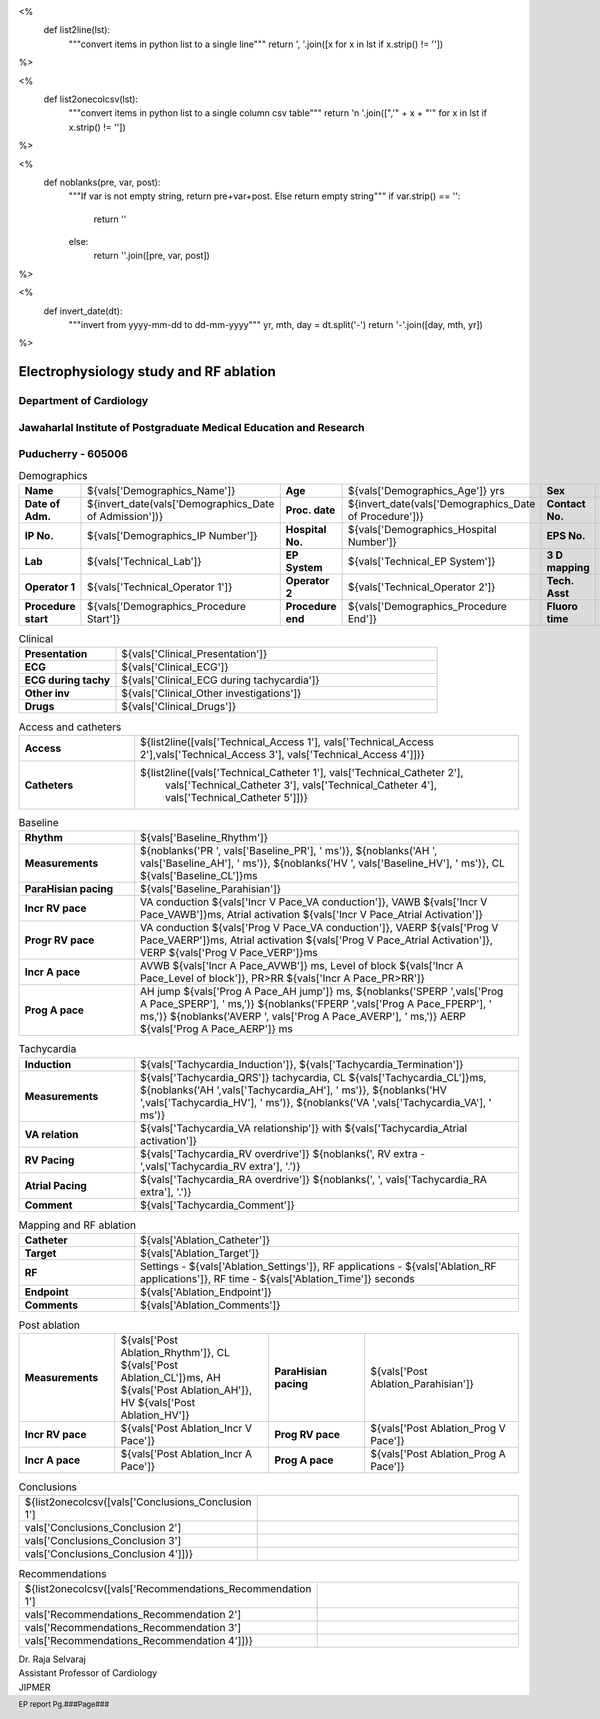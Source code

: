 

<%
    def list2line(lst):
        """convert items in python list to a single line"""
	return ', '.join([x for x in lst if x.strip() != ''])	
%>


<%
    def list2onecolcsv(lst):
        """convert items in python list to a single column csv table"""
	return '\n    '.join([",'" + x + "'" for x in lst if x.strip() != ''])	
%>


<%
    def noblanks(pre, var, post):
        """If var is not empty string, return pre+var+post.
	Else return empty string"""
	if var.strip() == '':
            return ''
	else:
	    return ''.join([pre, var, post])
%>

<%
    def invert_date(dt):
        """invert from yyyy-mm-dd to dd-mm-yyyy"""
	yr, mth, day = dt.split('-')
	return '-'.join([day, mth, yr])
%>	


|jipmer|  Electrophysiology study and RF ablation
=================================================

Department of Cardiology
------------------------

Jawaharlal Institute of Postgraduate Medical Education and Research
--------------------------------------------------------------------

Puducherry - 605006
-------------------

.. csv-table:: Demographics

          "**Name**", "${vals['Demographics_Name']}", "**Age**", "${vals['Demographics_Age']} yrs", "**Sex**", "${vals['Demographics_Sex']}"
	  "**Date of Adm.**", "${invert_date(vals['Demographics_Date of Admission'])}", "**Proc. date**", "${invert_date(vals['Demographics_Date of Procedure'])}", "**Contact No.**", "${vals['Demographics_Contact number']}"
	  "**IP No.**", "${vals['Demographics_IP Number']}", "**Hospital No.**", "${vals['Demographics_Hospital Number']}", "**EPS No.**", "${vals['Demographics_EPS Number']}"
	  "**Lab**", "${vals['Technical_Lab']}", "**EP System**", "${vals['Technical_EP System']}", "**3 D mapping**", "${vals['Technical_3D Mapping']}"
	  "**Operator 1**", "${vals['Technical_Operator 1']}", "**Operator 2**", "${vals['Technical_Operator 2']}", "**Tech. Asst**", "${vals['Technical_Technical Assistant']}"
	  "**Procedure start**", "${vals['Demographics_Procedure Start']}", "**Procedure end**", "${vals['Demographics_Procedure End']}", "**Fluoro time**", "${vals['Demographics_Fluoro time']} mins"

.. csv-table:: Clinical
   :widths: 3, 10

    "**Presentation**", "${vals['Clinical_Presentation']}"
    "**ECG**", "${vals['Clinical_ECG']}"
    "**ECG during tachy**", "${vals['Clinical_ECG during tachycardia']}"
    "**Other inv**", "${vals['Clinical_Other investigations']}"
    "**Drugs**", "${vals['Clinical_Drugs']}"

.. csv-table:: Investigations

   "**Hb**", "${vals['Investigations_Hb']} gms/dl", "**Bld Sugar**", "${vals['Investigations_Bld Sugar']} mg/dl", "**Bld Urea**", "${vals['Investigations_Bld Urea']} mg/dl"
   "**Se Creatinine**", "${vals['Investigations_Se Creat']},  "**HIV**", "${vals['Investigations_HIV']}", "**HBsAg**", "${vals['Investigations_HBsAg']}"
    

.. csv-table:: Access and catheters
   :widths: 3, 10

    "**Access**", "${list2line([vals['Technical_Access 1'], vals['Technical_Access 2'],vals['Technical_Access 3'], vals['Technical_Access 4']])}"
    "**Catheters**", "${list2line([vals['Technical_Catheter 1'], vals['Technical_Catheter 2'],
                                   vals['Technical_Catheter 3'], vals['Technical_Catheter 4'],
				   vals['Technical_Catheter 5']])}"


.. csv-table:: Baseline
   :widths: 3, 10

   "**Rhythm**", "${vals['Baseline_Rhythm']}"
   "**Measurements**", "${noblanks('PR ', vals['Baseline_PR'], ' ms')}, ${noblanks('AH ', vals['Baseline_AH'], ' ms')}, ${noblanks('HV ', vals['Baseline_HV'], ' ms')}, CL ${vals['Baseline_CL']}ms"
   "**ParaHisian pacing**", "${vals['Baseline_Parahisian']}"
   "**Incr RV pace**", "VA conduction ${vals['Incr V Pace_VA conduction']}, VAWB ${vals['Incr V Pace_VAWB']}ms, Atrial activation ${vals['Incr V Pace_Atrial Activation']}"
   "**Progr RV pace**", "VA conduction ${vals['Prog V Pace_VA conduction']}, VAERP ${vals['Prog V Pace_VAERP']}ms, Atrial activation ${vals['Prog V Pace_Atrial Activation']}, VERP ${vals['Prog V Pace_VERP']}ms"
    "**Incr A pace**", "AVWB ${vals['Incr A Pace_AVWB']} ms, Level of block ${vals['Incr A Pace_Level of block']}, PR>RR ${vals['Incr A Pace_PR>RR']}"
    "**Prog A pace**", "AH jump ${vals['Prog A Pace_AH jump']} ms, ${noblanks('SPERP ',vals['Prog A Pace_SPERP'], ' ms,')} ${noblanks('FPERP ',vals['Prog A Pace_FPERP'], ' ms,')} ${noblanks('AVERP ', vals['Prog A Pace_AVERP'], ' ms,')} AERP ${vals['Prog A Pace_AERP']} ms"


.. csv-table:: Tachycardia
   :widths: 3, 10

    "**Induction**", "${vals['Tachycardia_Induction']}, ${vals['Tachycardia_Termination']}"
    "**Measurements**", "${vals['Tachycardia_QRS']} tachycardia, CL ${vals['Tachycardia_CL']}ms, ${noblanks('AH ',vals['Tachycardia_AH'], ' ms')}, ${noblanks('HV ',vals['Tachycardia_HV'], ' ms')}, ${noblanks('VA ',vals['Tachycardia_VA'], ' ms')}"
    "**VA relation**", "${vals['Tachycardia_VA relationship']} with ${vals['Tachycardia_Atrial activation']}"
    "**RV Pacing**", "${vals['Tachycardia_RV overdrive']} ${noblanks(', RV extra - ',vals['Tachycardia_RV extra'], '.')}"
    "**Atrial Pacing**", "${vals['Tachycardia_RA overdrive']} ${noblanks(', ', vals['Tachycardia_RA extra'], '.')}"
    "**Comment**", "${vals['Tachycardia_Comment']}"



.. csv-table:: Mapping and RF ablation
    :widths: 3, 10

    "**Catheter**", "${vals['Ablation_Catheter']}"
    "**Target**", "${vals['Ablation_Target']}"
    "**RF**", "Settings - ${vals['Ablation_Settings']}, RF applications - ${vals['Ablation_RF applications']}, RF time - ${vals['Ablation_Time']} seconds"
    "**Endpoint**", "${vals['Ablation_Endpoint']}"
    "**Comments**", "${vals['Ablation_Comments']}"


.. csv-table:: Post ablation
   :widths: 5, 8, 5, 8

      "**Measurements**", "${vals['Post Ablation_Rhythm']}, CL ${vals['Post Ablation_CL']}ms, AH ${vals['Post Ablation_AH']}, HV ${vals['Post Ablation_HV']}", "**ParaHisian pacing**", "${vals['Post Ablation_Parahisian']}"
    "**Incr RV pace**", "${vals['Post Ablation_Incr V Pace']}",     "**Prog RV pace**", "${vals['Post Ablation_Prog V Pace']}"
    "**Incr A pace**", "${vals['Post Ablation_Incr A Pace']}", "**Prog A pace**", "${vals['Post Ablation_Prog A Pace']}"


.. csv-table:: Conclusions
   :widths: 1, 50

     ${list2onecolcsv([vals['Conclusions_Conclusion 1'],
                    vals['Conclusions_Conclusion 2'],
		    vals['Conclusions_Conclusion 3'],
		    vals['Conclusions_Conclusion 4']])}

     
.. csv-table:: Recommendations
   :widths: 1, 50

      ${list2onecolcsv([vals['Recommendations_Recommendation 1'],
                    vals['Recommendations_Recommendation 2'],
		    vals['Recommendations_Recommendation 3'],
		    vals['Recommendations_Recommendation 4']])}


.. raw:: pdf

       Spacer 0 40
     


| Dr. Raja Selvaraj  
| Assistant Professor of Cardiology
| JIPMER

       
     
.. |jipmer| image:: /data/Dropbox/programming/EP_report2/ep_report/jipmer_logo.png
              :height: 1in
    	      :width: 1in
	      :align: middle

.. footer::

   EP report  Pg.###Page###
	      
